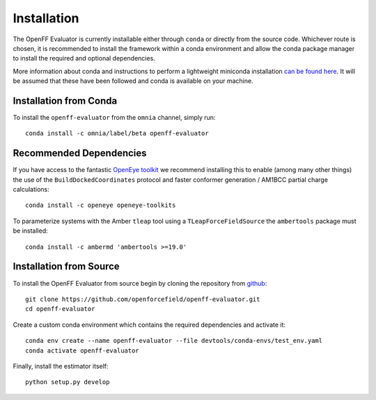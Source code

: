 Installation
============

The OpenFF Evaluator is currently installable either through ``conda`` or directly from the source code. Whichever
route is chosen, it is recommended to install the framework within a conda environment and allow the conda
package manager to install the required and optional dependencies.

More information about conda and instructions to perform a lightweight miniconda installation `can be
found here <https://docs.conda.io/en/latest/miniconda.html>`_. It will be assumed that these have been
followed and conda is available on your machine.

Installation from Conda
-----------------------

To install the ``openff-evaluator`` from the ``omnia`` channel, simply run::

    conda install -c omnia/label/beta openff-evaluator

Recommended Dependencies
------------------------

If you have access to the fantastic `OpenEye toolkit <https://docs.eyesopen.com/toolkits/python/index.html>`_
we recommend installing this to enable (among many other things) the use of the ``BuildDockedCoordinates``
protocol and faster conformer generation / AM1BCC partial charge calculations::

    conda install -c openeye openeye-toolkits

To parameterize systems with the Amber ``tleap`` tool using a ``TLeapForceFieldSource`` the ``ambertools``
package must be installed::

    conda install -c ambermd 'ambertools >=19.0'

Installation from Source
------------------------

To install the OpenFF Evaluator from source begin by cloning the repository from `github
<https://github.com/openforcefield/openff-evaluator>`_::

    git clone https://github.com/openforcefield/openff-evaluator.git
    cd openff-evaluator

Create a custom conda environment which contains the required dependencies and activate it::

    conda env create --name openff-evaluator --file devtools/conda-envs/test_env.yaml
    conda activate openff-evaluator

Finally, install the estimator itself::

    python setup.py develop

